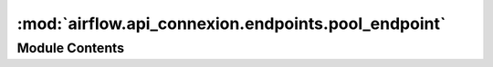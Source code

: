 :mod:`airflow.api_connexion.endpoints.pool_endpoint`
====================================================

.. py:module:: airflow.api_connexion.endpoints.pool_endpoint


Module Contents
---------------

.. function:: delete_pool(pool_name: str, session)
   Delete a pool


.. function:: get_pool(pool_name, session)
   Get a pool


.. function:: get_pools(session, limit, offset=None)
   Get all pools


.. function:: patch_pool(pool_name, session, update_mask=None)
   Update a pool


.. function:: post_pool(session)
   Create a pool


